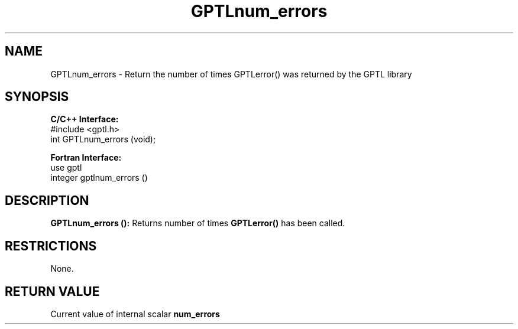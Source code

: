 .TH GPTLnum_errors 3 "May, 2020" "GPTL"

.SH NAME
GPTLnum_errors \- Return the number of times GPTLerror() was returned by the GPTL library

.SH SYNOPSIS
.B C/C++ Interface:
.nf
#include <gptl.h>
int GPTLnum_errors (void);
.fi

.B Fortran Interface:
.nf
use gptl
integer gptlnum_errors ()
.fi

.SH DESCRIPTION
.B GPTLnum_errors ():
Returns number of times 
.B GPTLerror() 
has been called.

.SH RESTRICTIONS
None.

.SH RETURN VALUE
Current value of internal scalar 
.B num_errors
.
